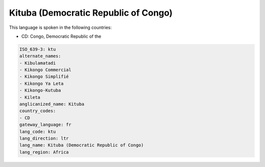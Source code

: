 .. _ktu:

Kituba (Democratic Republic of Congo)
=====================================

This language is spoken in the following countries:

* CD: Congo, Democratic Republic of the

.. code-block:: yaml

    ISO_639-3: ktu
    alternate_names:
    - Kibulamatadi
    - Kikongo Commercial
    - Kikongo Simplifié
    - Kikongo Ya Leta
    - Kikongo-Kutuba
    - Kileta
    anglicanized_name: Kituba
    country_codes:
    - CD
    gateway_language: fr
    lang_code: ktu
    lang_direction: ltr
    lang_name: Kituba (Democratic Republic of Congo)
    lang_region: Africa
    
